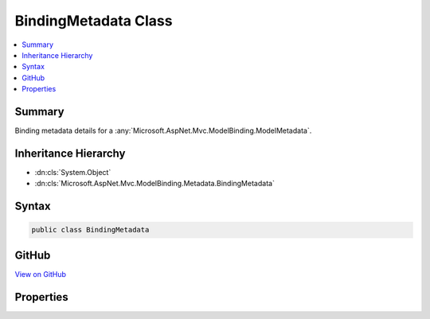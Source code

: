 

BindingMetadata Class
=====================



.. contents:: 
   :local:



Summary
-------

Binding metadata details for a :any:`Microsoft.AspNet.Mvc.ModelBinding.ModelMetadata`\.





Inheritance Hierarchy
---------------------


* :dn:cls:`System.Object`
* :dn:cls:`Microsoft.AspNet.Mvc.ModelBinding.Metadata.BindingMetadata`








Syntax
------

.. code-block:: csharp

   public class BindingMetadata





GitHub
------

`View on GitHub <https://github.com/aspnet/apidocs/blob/master/aspnet/mvc/src/Microsoft.AspNet.Mvc.Core/ModelBinding/Metadata/BindingMetadata.cs>`_





.. dn:class:: Microsoft.AspNet.Mvc.ModelBinding.Metadata.BindingMetadata

Properties
----------

.. dn:class:: Microsoft.AspNet.Mvc.ModelBinding.Metadata.BindingMetadata
    :noindex:
    :hidden:

    
    .. dn:property:: Microsoft.AspNet.Mvc.ModelBinding.Metadata.BindingMetadata.BinderModelName
    
        
    
        Gets or sets the binder model name. If <c>null</c> the property or parameter name will be used.
        See :dn:prop:`Microsoft.AspNet.Mvc.ModelBinding.ModelMetadata.BinderModelName`\.
    
        
        :rtype: System.String
    
        
        .. code-block:: csharp
    
           public string BinderModelName { get; set; }
    
    .. dn:property:: Microsoft.AspNet.Mvc.ModelBinding.Metadata.BindingMetadata.BinderType
    
        
    
        Gets or sets the :any:`System.Type` of the model binder used to bind the model.
        See :dn:prop:`Microsoft.AspNet.Mvc.ModelBinding.ModelMetadata.BinderType`\.
    
        
        :rtype: System.Type
    
        
        .. code-block:: csharp
    
           public Type BinderType { get; set; }
    
    .. dn:property:: Microsoft.AspNet.Mvc.ModelBinding.Metadata.BindingMetadata.BindingSource
    
        
    
        Gets or sets the :any:`Microsoft.AspNet.Mvc.ModelBinding.BindingSource`\.
        See :dn:prop:`Microsoft.AspNet.Mvc.ModelBinding.ModelMetadata.BindingSource`\.
    
        
        :rtype: Microsoft.AspNet.Mvc.ModelBinding.BindingSource
    
        
        .. code-block:: csharp
    
           public BindingSource BindingSource { get; set; }
    
    .. dn:property:: Microsoft.AspNet.Mvc.ModelBinding.Metadata.BindingMetadata.IsBindingAllowed
    
        
    
        Gets or sets a value indicating whether or not the property can be model bound.
        Will be ignored if the model metadata being created does not represent a property.
        See :dn:prop:`Microsoft.AspNet.Mvc.ModelBinding.ModelMetadata.IsBindingAllowed`\.
    
        
        :rtype: System.Boolean
    
        
        .. code-block:: csharp
    
           public bool IsBindingAllowed { get; set; }
    
    .. dn:property:: Microsoft.AspNet.Mvc.ModelBinding.Metadata.BindingMetadata.IsBindingRequired
    
        
    
        Gets or sets a value indicating whether or not the request must contain a value for the model.
        Will be ignored if the model metadata being created does not represent a property.
        See :dn:prop:`Microsoft.AspNet.Mvc.ModelBinding.ModelMetadata.IsBindingRequired`\.
    
        
        :rtype: System.Boolean
    
        
        .. code-block:: csharp
    
           public bool IsBindingRequired { get; set; }
    
    .. dn:property:: Microsoft.AspNet.Mvc.ModelBinding.Metadata.BindingMetadata.IsReadOnly
    
        
    
        Gets or sets a value indicating whether or not the model is read-only. Will be ignored
        if the model metadata being created is not a property. If <c>null</c> then 
        :dn:prop:`Microsoft.AspNet.Mvc.ModelBinding.ModelMetadata.IsReadOnly` will be  computed based on the accessibility
        of the property accessor and model :any:`System.Type`\. See :dn:prop:`Microsoft.AspNet.Mvc.ModelBinding.ModelMetadata.IsReadOnly`\.
    
        
        :rtype: System.Nullable{System.Boolean}
    
        
        .. code-block:: csharp
    
           public bool ? IsReadOnly { get; set; }
    
    .. dn:property:: Microsoft.AspNet.Mvc.ModelBinding.Metadata.BindingMetadata.ModelBindingMessageProvider
    
        
    
        Gets the :any:`Microsoft.AspNet.Mvc.ModelBinding.Metadata.ModelBindingMessageProvider` instance. See 
        :dn:prop:`Microsoft.AspNet.Mvc.ModelBinding.ModelMetadata.ModelBindingMessageProvider`\.
    
        
        :rtype: Microsoft.AspNet.Mvc.ModelBinding.Metadata.ModelBindingMessageProvider
    
        
        .. code-block:: csharp
    
           public ModelBindingMessageProvider ModelBindingMessageProvider { get; set; }
    
    .. dn:property:: Microsoft.AspNet.Mvc.ModelBinding.Metadata.BindingMetadata.PropertyBindingPredicateProvider
    
        
    
        Gets or sets the :any:`Microsoft.AspNet.Mvc.ModelBinding.IPropertyBindingPredicateProvider`\.
        See :dn:prop:`Microsoft.AspNet.Mvc.ModelBinding.ModelMetadata.PropertyBindingPredicateProvider`\.
    
        
        :rtype: Microsoft.AspNet.Mvc.ModelBinding.IPropertyBindingPredicateProvider
    
        
        .. code-block:: csharp
    
           public IPropertyBindingPredicateProvider PropertyBindingPredicateProvider { get; set; }
    

